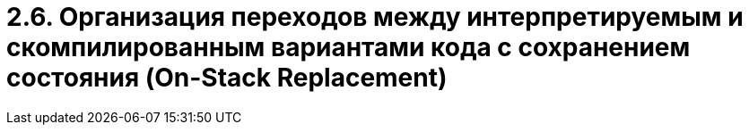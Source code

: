 = 2.6. Организация переходов между интерпретируемым и скомпилированным вариантами кода с сохранением состояния (On-Stack Replacement)